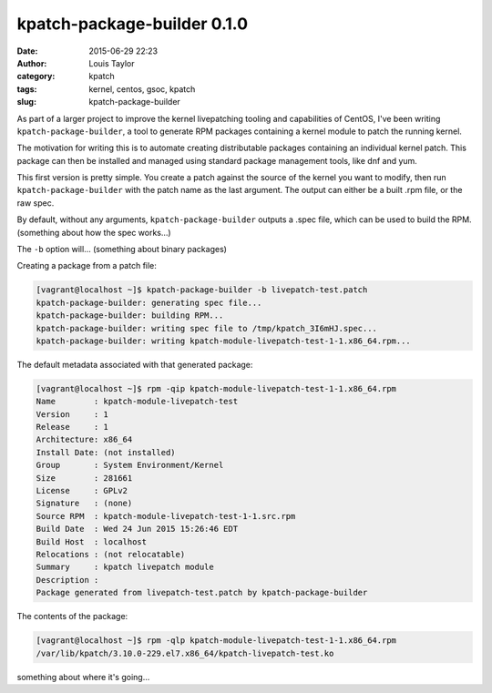 kpatch-package-builder 0.1.0
############################
:date: 2015-06-29 22:23
:author: Louis Taylor
:category: kpatch
:tags: kernel, centos, gsoc, kpatch
:slug: kpatch-package-builder

As part of a larger project to improve the kernel livepatching tooling and
capabilities of CentOS, I've been writing ``kpatch-package-builder``, a tool to
generate RPM packages containing a kernel module to patch the running kernel.

The motivation for writing this is to automate creating distributable packages
containing an individual kernel patch. This package can then be installed and
managed using standard package management tools, like dnf and yum.

This first version is pretty simple. You create a patch against the source of the
kernel you want to modify, then run ``kpatch-package-builder`` with the patch
name as the last argument. The output can either be a built .rpm file, or the
raw spec.

By default, without any arguments, ``kpatch-package-builder`` outputs a .spec
file, which can be used to build the RPM. (something about how the spec
works...)

The ``-b`` option will... (something about binary packages)


Creating a package from a patch file:

.. code:: bash

    [vagrant@localhost ~]$ kpatch-package-builder -b livepatch-test.patch 
    kpatch-package-builder: generating spec file...
    kpatch-package-builder: building RPM...
    kpatch-package-builder: writing spec file to /tmp/kpatch_3I6mHJ.spec...
    kpatch-package-builder: writing kpatch-module-livepatch-test-1-1.x86_64.rpm...

The default metadata associated with that generated package:

.. code:: bash

    [vagrant@localhost ~]$ rpm -qip kpatch-module-livepatch-test-1-1.x86_64.rpm 
    Name        : kpatch-module-livepatch-test
    Version     : 1
    Release     : 1
    Architecture: x86_64
    Install Date: (not installed)
    Group       : System Environment/Kernel
    Size        : 281661
    License     : GPLv2
    Signature   : (none)
    Source RPM  : kpatch-module-livepatch-test-1-1.src.rpm
    Build Date  : Wed 24 Jun 2015 15:26:46 EDT
    Build Host  : localhost
    Relocations : (not relocatable)
    Summary     : kpatch livepatch module
    Description :
    Package generated from livepatch-test.patch by kpatch-package-builder

The contents of the package:

.. code:: bash

    [vagrant@localhost ~]$ rpm -qlp kpatch-module-livepatch-test-1-1.x86_64.rpm 
    /var/lib/kpatch/3.10.0-229.el7.x86_64/kpatch-livepatch-test.ko


something about where it's going...
